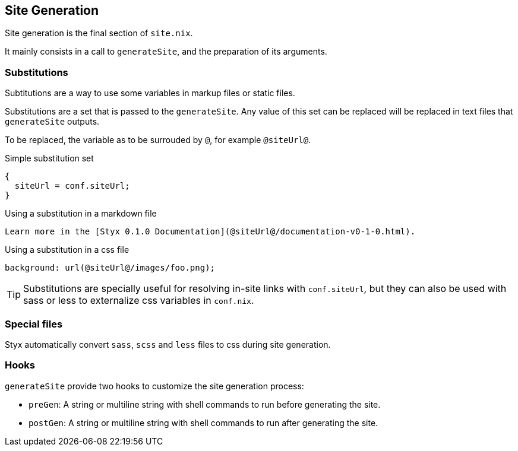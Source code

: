 == Site Generation

Site generation is the final section of `site.nix`.

It mainly consists in a call to `generateSite`, and the preparation of its arguments.

=== Substitutions

Subtitutions are a way to use some variables in markup files or static files.

Substitutions are a set that is passed to the `generateSite`. Any value of this set can be replaced will be replaced in text files that `generateSite` outputs.

To be replaced, the variable as to be surrouded by `@`, for example `@siteUrl@`.

[source, nix]
.Simple substitution set
----
{
  siteUrl = conf.siteUrl;
}
----

[source, markdown]
.Using a substitution in a markdown file
----
Learn more in the [Styx 0.1.0 Documentation](@siteUrl@/documentation-v0-1-0.html).
----

[source, css]
.Using a substitution in a css file
----
background: url(@siteUrl@/images/foo.png);
----

TIP: Substitutions are specially useful for resolving in-site links with `conf.siteUrl`, but they can also be used with sass or less to externalize css variables in `conf.nix`.

=== Special files

Styx automatically convert `sass`, `scss` and `less` files to css during site generation.

=== Hooks

`generateSite` provide two hooks to customize the site generation process:

- `preGen`: A string or multiline string with shell commands to run before generating the site.
- `postGen`: A string or multiline string with shell commands to run after generating the site.


